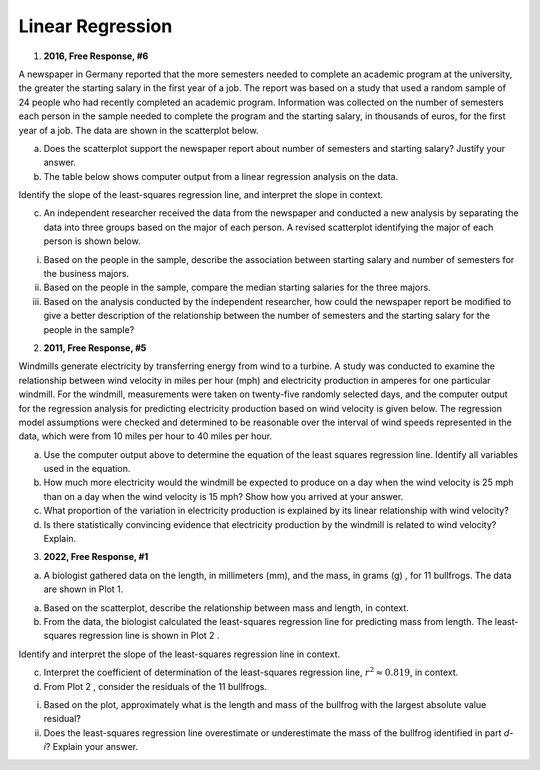 =================
Linear Regression
=================

1. **2016, Free Response, #6**

A newspaper in Germany reported that the more semesters needed to complete an academic program at the university, the greater the starting salary in the first year of a job. The report was based on a study that used a random sample of 24 people who had recently completed an academic program. Information was collected on the number of semesters each person in the sample needed to complete the program and the starting salary, in thousands of euros, for the first year of a job. The data are shown in the scatterplot below.

.. image:: ../../../assets/imgs/classwork/2016_apstats_frp_06a.png
	:align: center

a. Does the scatterplot support the newspaper report about number of semesters and starting salary? Justify your answer.

b. The table below shows computer output from a linear regression analysis on the data.

.. image:: ../../../assets/imgs/classwork/2016_apstats_frp_06b.png
	:align: center

Identify the slope of the least-squares regression line, and interpret the slope in context.

c. An independent researcher received the data from the newspaper and conducted a new analysis by separating the data into three groups based on the major of each person. A revised scatterplot identifying the major of each person is shown below.

.. image:: ../../../assets/imgs/classwork/2016_apstats_frp_06c.png
	:align: center

i. Based on the people in the sample, describe the association between starting salary and number of semesters for the business majors.

ii. Based on the people in the sample, compare the median starting salaries for the three majors.

iii. Based on the analysis conducted by the independent researcher, how could the newspaper report be modified to give a better description of the relationship between the number of semesters and the starting salary for the people in the sample?

2. **2011, Free Response, #5**

Windmills generate electricity by transferring energy from wind to a turbine. A study was conducted to examine the relationship between wind velocity in miles per hour (mph) and electricity production in amperes for one particular windmill. For the windmill, measurements were taken on twenty-five randomly selected days, and the computer output for the regression analysis for predicting electricity production based on wind velocity is given below. The regression model assumptions were checked and determined to be reasonable over the interval of wind speeds represented in the data, which were from 10 miles per hour to 40 miles per hour.

.. image:: ../../../assets/imgs/classwork/2011_apstats_frp_05.png
	:align: center

a. Use the computer output above to determine the equation of the least squares regression line. Identify all variables used in the equation.

b. How much more electricity would the windmill be expected to produce on a day when the wind velocity is 25 mph than on a day when the wind velocity is 15 mph? Show how you arrived at your answer.

c. What proportion of the variation in electricity production is explained by its linear relationship with wind velocity?

d. Is there statistically convincing evidence that electricity production by the windmill is related to wind velocity? Explain.

3. **2022, Free Response, #1**

a. A biologist gathered data on the length, in millimeters (mm), and the mass, in grams (g) , for 11 bullfrogs. The data are shown in Plot 1.

.. image:: ../../../assets/imgs/classwork/2022_apstats_frp_01a.png
	:align: center

a. Based on the scatterplot, describe the relationship between mass and length, in context.

b. From the data, the biologist calculated the least-squares regression line for predicting mass from length. The least-squares regression line is shown in Plot 2 .

.. image:: ../../../assets/imgs/classwork/2022_apstats_frp_01b.png
	:align: center

Identify and interpret the slope of the least-squares regression line in context.

c. Interpret the coefficient of determination of the least-squares regression line, :math:`r^2 \approx 0.819`, in context.

d. From Plot 2 , consider the residuals of the 11 bullfrogs.

i. Based on the plot, approximately what is the length and mass of the bullfrog with the largest absolute value residual?

ii. Does the least-squares regression line overestimate or underestimate the mass of the bullfrog identified in part *d-i*? Explain your answer.
